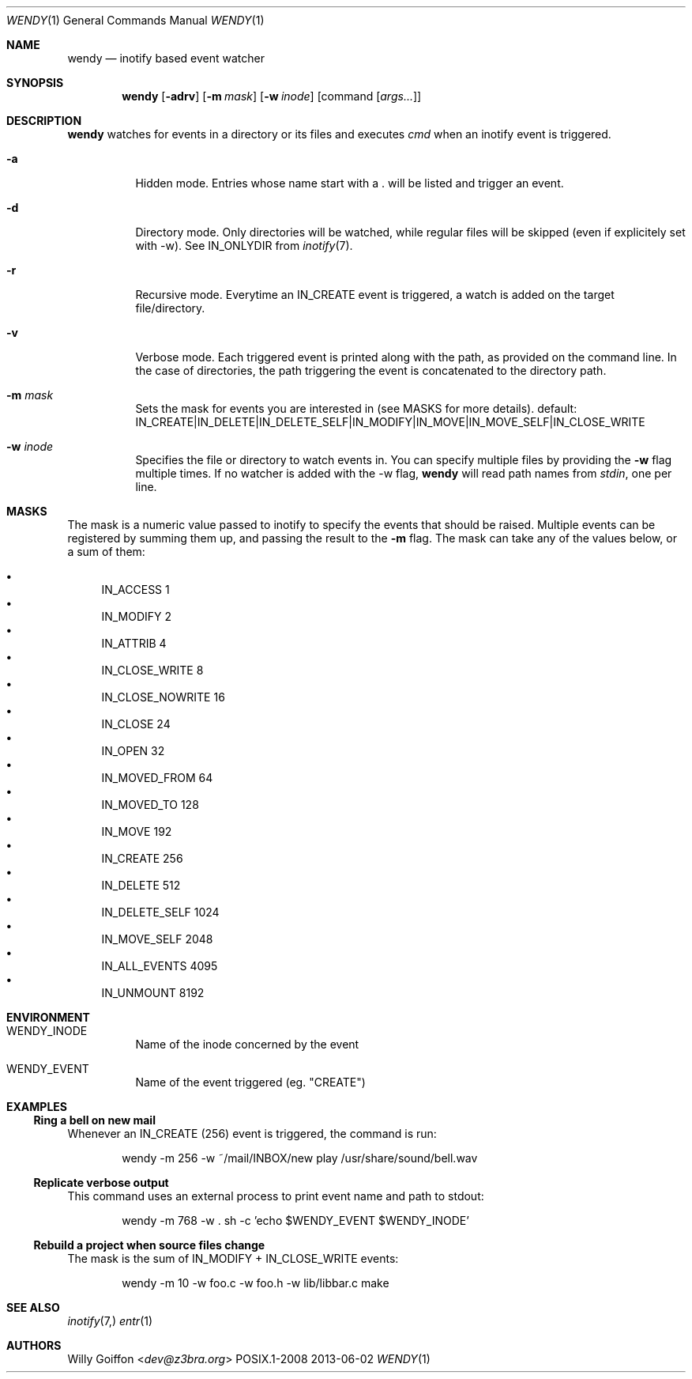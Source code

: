 .Dd 2013-06-02
.Dt WENDY 1
.Os POSIX.1-2008
.Sh NAME
.Nm wendy
.Nd inotify based event watcher
.Sh SYNOPSIS
.Nm wendy
.Op Fl adrv
.Op Fl m Ar mask
.Op Fl w Ar inode
.Op command Op Ar args...
.Sh DESCRIPTION
.Nm
watches for events in a directory or its files and executes
.Ar cmd
when an inotify event is triggered.
.Bl -tag -width Ds
.It Fl a
Hidden mode. Entries whose name start with a . will be listed and trigger
an event.
.It Fl d
Directory mode. Only directories will be watched, while regular
files will be skipped (even if explicitely set with -w). See IN_ONLYDIR
from
.Xr inotify 7 .
.It Fl r
Recursive mode. Everytime an IN_CREATE event is triggered,
a watch is added on the target file/directory.
.It Fl v
Verbose mode. Each triggered event is printed along with the path,
as provided on the command line. In the case of directories, the path
triggering the event is concatenated to the directory path.
.It Fl m Ar mask
Sets the mask for events you are interested in (see MASKS for more details).
default: IN_CREATE|IN_DELETE|IN_DELETE_SELF|IN_MODIFY|IN_MOVE|IN_MOVE_SELF|IN_CLOSE_WRITE
.It Fl w Ar inode
Specifies the file or directory to watch events in. You can specify multiple
files by providing the
.Fl w
flag multiple times. If no watcher is added with the -w flag,
.Nm
will read path names from
.Ar stdin ,
one per line.
.El
.Sh MASKS
The mask is a numeric value passed to inotify to specify the events that should
be raised. Multiple events can be registered by summing them up, and passing
the result to the
.Fl m
flag. The mask can take any of the values below, or a sum of them:

.Bl -bullet -compact
.It
IN_ACCESS          1
.It
IN_MODIFY          2
.It
IN_ATTRIB          4
.It
IN_CLOSE_WRITE     8
.It
IN_CLOSE_NOWRITE   16
.It
IN_CLOSE           24
.It
IN_OPEN            32
.It
IN_MOVED_FROM      64
.It
IN_MOVED_TO        128
.It
IN_MOVE            192
.It
IN_CREATE          256
.It
IN_DELETE          512
.It
IN_DELETE_SELF     1024
.It
IN_MOVE_SELF       2048
.It
IN_ALL_EVENTS      4095
.It
IN_UNMOUNT         8192
.El
.Sh ENVIRONMENT
.Bl -tag -width Ds
.It Ev WENDY_INODE
Name of the inode concerned by the event
.It Ev WENDY_EVENT
Name of the event triggered (eg. "CREATE")
.El
.Sh EXAMPLES
.Ss Ring a bell on new mail
Whenever an IN_CREATE (256) event is triggered, the command is run:
.Bd -literal -offset Ds
wendy -m 256 -w ~/mail/INBOX/new play /usr/share/sound/bell.wav
.Ed
.Ss Replicate verbose output
This command uses an external process to print event name and path
to stdout:
.Bd -literal -offset Ds
wendy -m 768 -w . sh -c 'echo $WENDY_EVENT $WENDY_INODE'
.Ed
.Ss Rebuild a project when source files change
The mask is the sum of IN_MODIFY + IN_CLOSE_WRITE events:
.Bd -literal -offset Ds
wendy -m 10 -w foo.c -w foo.h -w lib/libbar.c make
.Ed
.Sh SEE ALSO
.Xr inotify 7,
.Xr entr 1
.Sh AUTHORS
.An Willy Goiffon Aq Mt dev@z3bra.org
